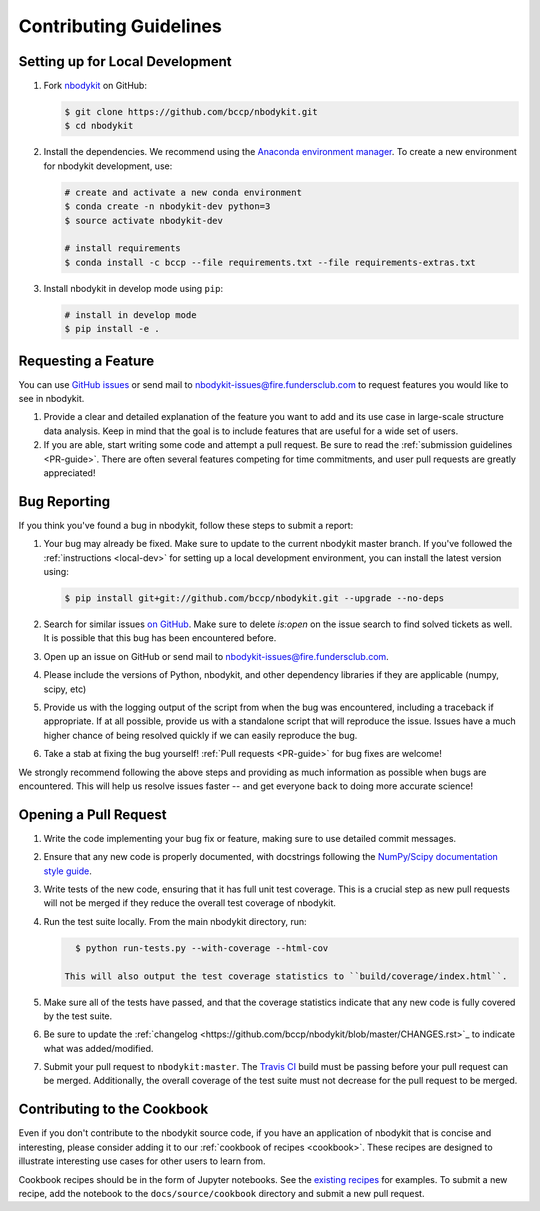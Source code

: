 Contributing Guidelines
=======================

.. _local-dev:

Setting up for Local Development
--------------------------------

1. Fork nbodykit_ on GitHub:

   .. code:: bash

      $ git clone https://github.com/bccp/nbodykit.git
      $ cd nbodykit

2. Install the dependencies. We recommend using the
   `Anaconda environment manager <https://www.continuum.io/downloads>`_.
   To create a new environment for nbodykit development, use:

   .. code:: bash

       # create and activate a new conda environment
       $ conda create -n nbodykit-dev python=3
       $ source activate nbodykit-dev

       # install requirements
       $ conda install -c bccp --file requirements.txt --file requirements-extras.txt

3. Install nbodykit in develop mode using ``pip``:

   .. code:: bash

       # install in develop mode
       $ pip install -e .

Requesting a Feature
--------------------

You can use `GitHub issues <https://github.com/bccp/nbodykit/issues>`_
or send mail to nbodykit-issues@fire.fundersclub.com
to request features you would like to see in nbodykit.

1. Provide a clear and detailed explanation of the feature you want to add
   and its use case in large-scale structure data analysis.
   Keep in mind that the goal is to include features that are useful for
   a wide set of users.

2. If you are able, start writing some code and attempt a pull
   request. Be sure to read the :ref:`submission guidelines <PR-guide>`.
   There are often several features competing for time
   commitments, and user pull requests are greatly appreciated!


Bug Reporting
-------------

If you think you've found a bug in nbodykit, follow these steps to submit a
report:

1. Your bug may already be fixed. Make sure to update to the current
   nbodykit master branch. If you've followed the :ref:`instructions <local-dev>`
   for setting up a local development environment, you can install the
   latest version using:

   .. code:: bash

      $ pip install git+git://github.com/bccp/nbodykit.git --upgrade --no-deps

2. Search for similar issues `on GitHub <https://github.com/bccp/nbodykit/issues>`_.
   Make sure to delete `is:open` on the issue search to find solved tickets as
   well. It is possible that this bug has been encountered before.

3. Open up an issue on GitHub or send mail to nbodykit-issues@fire.fundersclub.com.

4. Please include the versions of Python, nbodykit, and other dependency
   libraries if they are applicable (numpy, scipy, etc)

5. Provide us with the logging output of the script from when the bug was encountered,
   including a traceback if appropriate. If at all possible, provide us with
   a standalone script that will reproduce the issue. Issues have a much higher chance
   of being resolved quickly if we can easily reproduce the bug.

6. Take a stab at fixing the bug yourself! :ref:`Pull requests <PR-guide>` for
   bug fixes are welcome!

We strongly recommend following the above steps and providing as much information
as possible when bugs are encountered. This will help us resolve issues faster --
and get everyone back to doing more accurate science!

.. _PR-guide:

Opening a Pull Request
----------------------

1. Write the code implementing your bug fix or feature, making sure to use
   detailed commit messages.

2. Ensure that any new code is properly documented, with docstrings following
   the `NumPy/Scipy documentation style guide <https://github.com/numpy/numpy/blob/master/doc/HOWTO_DOCUMENT.rst.txt>`_.

3. Write tests of the new code, ensuring that it has full unit test coverage.
   This is a crucial step as new pull requests will not be merged if they
   reduce the overall test coverage of nbodykit.

4. Run the test suite locally. From the main nbodykit directory, run:

   .. code:: bash

      $ python run-tests.py --with-coverage --html-cov

    This will also output the test coverage statistics to ``build/coverage/index.html``.

5. Make sure all of the tests have passed, and that the coverage statistics indicate
   that any new code is fully covered by the test suite.

6. Be sure to update the
   :ref:`changelog <https://github.com/bccp/nbodykit/blob/master/CHANGES.rst>`_
   to indicate what was added/modified.

7. Submit your pull request to ``nbodykit:master``.
   The `Travis CI <https://travis-ci.org/bccp/nbodykit>`_ build must be passing
   before your pull request can be merged. Additionally, the overall
   coverage of the test suite must not decrease for the pull request to be merged.


.. _contributing_examples:

Contributing to the Cookbook
----------------------------

Even if you don't contribute to the nbodykit source code, if you have an
application of nbodykit that is concise and interesting, please consider adding
it to our :ref:`cookbook of recipes <cookbook>`.
These recipes are designed to illustrate interesting use cases for other
users to learn from.

Cookbook recipes should be in the form of Jupyter notebooks. See the
`existing recipes <https://github.com/bccp/nbodykit/tree/master/docs/source/cookbook>`_
for examples. To submit a new recipe, add the notebook to the
``docs/source/cookbook`` directory and submit a new pull request.

.. _nbodykit: https://github.com/bccp/nbodykit
